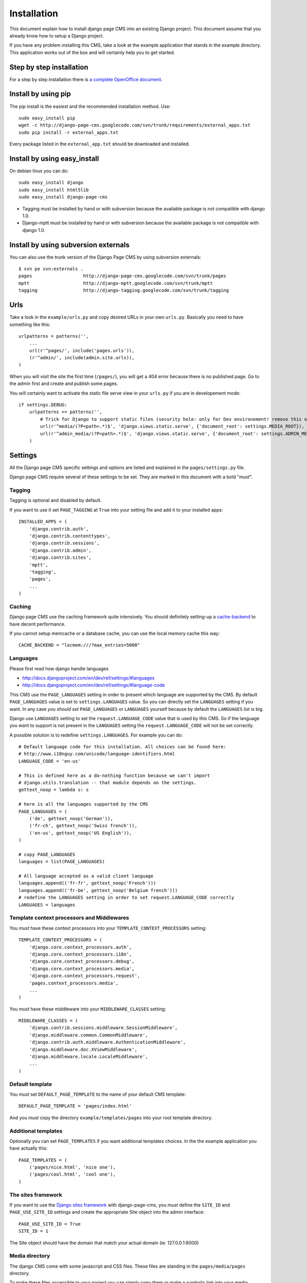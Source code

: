 ============
Installation
============

This document explain how to install django page CMS into an existing Django project.
This document assume that you already know how to setup a Django project.

If you have any problem installing this CMS, take a look at the example application that stands in the example directory.
This application works out of the box and will certainly help you to get started.

Step by step installation
=========================

For a step by step installation there is `a complete OpenOffice
document <http://django-page-cms.googlegroups.com/web/gpc-install-instructions.odt>`_. 

Install by using pip
====================

The pip install is the easiest and the recommended installation method. Use::

    sudo easy_install pip
    wget -c http://django-page-cms.googlecode.com/svn/trunk/requirements/external_apps.txt
    sudo pip install -r external_apps.txt

Every package listed in the ``external_app.txt`` should be downloaded and installed.

Install by using easy_install
=============================

On debian linux you can do::

    sudo easy_install django
    sudo easy_install html5lib
    sudo easy_install django-page-cms

* Tagging must be installed by hand or with subversion because the available package is not
  compatible with django 1.0.

* Django-mptt must be installed by hand or with subversion because the available package is not compatible with django 1.0.

Install by using subversion externals
=====================================

You can also use the trunk version of the Django Page CMS by using subversion externals::


    $ svn pe svn:externals .
    pages                   http://django-page-cms.googlecode.com/svn/trunk/pages
    mptt                    http://django-mptt.googlecode.com/svn/trunk/mptt
    tagging                 http://django-tagging.googlecode.com/svn/trunk/tagging

Urls
====

Take a look in the ``example/urls.py`` and copy desired URLs in your own ``urls.py``.
Basically you need to have something like this::

    urlpatterns = patterns('',
        ...
        url(r'^pages/', include('pages.urls')),
        (r'^admin/', include(admin.site.urls)),
    )

When you will visit the site the first time (``/pages/``), you will get a 404 error
because there is no published page. Go to the admin first and create and publish some pages.

You will certainly want to activate the static file serve view in your ``urls.py`` if you are in developement mode::

    if settings.DEBUG:
        urlpatterns += patterns('',
            # Trick for Django to support static files (security hole: only for Dev environement! remove this on Prod!!!)
            url(r'^media/(?P<path>.*)$', 'django.views.static.serve', {'document_root': settings.MEDIA_ROOT}),
            url(r'^admin_media/(?P<path>.*)$', 'django.views.static.serve', {'document_root': settings.ADMIN_MEDIA_ROOT}),
        )

Settings
========

All the Django page CMS specific settings and options are listed and explained in the ``pages/settings.py`` file.

Django page CMS require several of these settings to be set. They are marked in this document with a bold "*must*". 

Tagging
-------

Tagging is optional and disabled by default. 

If you want to use it set ``PAGE_TAGGING`` at ``True`` into your setting file and add it to your installed apps::

    INSTALLED_APPS = (
        'django.contrib.auth',
        'django.contrib.contenttypes',
        'django.contrib.sessions',
        'django.contrib.admin',
        'django.contrib.sites',
        'mptt',
        'tagging',
        'pages',
        ...
    )

Caching
-------

Django page CMS use the caching framework quite intensively. You should definitely
setting-up a cache-backend_ to have decent performance.

.. _cache-backend: http://docs.djangoproject.com/en/dev/topics/cache/#setting-up-the-cache

If you cannot setup memcache or a database cache, you can use the local memory cache this way::

    CACHE_BACKEND = "locmem:///?max_entries=5000"

Languages
---------

Please first read how django handle languages

* http://docs.djangoproject.com/en/dev/ref/settings/#languages
* http://docs.djangoproject.com/en/dev/ref/settings/#language-code

This CMS use the ``PAGE_LANGUAGES`` setting in order to present which language are supported by the CMS.
By default ``PAGE_LANGUAGES`` value is set to ``settings.LANGUAGES`` value.
So you can directly set the ``LANGUAGES`` setting if you want.
In any case *you should set* ``PAGE_LANGUAGES`` or ``LANGUAGES``
yourself because by default the ``LANGUAGES`` list is big.

Django use ``LANGUAGES`` setting to set the ``request.LANGUAGE_CODE`` value that is used by this CMS. So if the language you want to support is not present in the ``LANGUAGES`` setting the ``request.LANGUAGE_CODE`` will not be set correctly.

A possible solution is to redefine ``settings.LANGUAGES``. For example you can do::

    # Default language code for this installation. All choices can be found here:
    # http://www.i18nguy.com/unicode/language-identifiers.html
    LANGUAGE_CODE = 'en-us'

    # This is defined here as a do-nothing function because we can't import
    # django.utils.translation -- that module depends on the settings.
    gettext_noop = lambda s: s

    # here is all the languages supported by the CMS
    PAGE_LANGUAGES = (
        ('de', gettext_noop('German')),
        ('fr-ch', gettext_noop('Swiss french')),
        ('en-us', gettext_noop('US English')),
    )

    # copy PAGE_LANGUAGES
    languages = list(PAGE_LANGUAGES)
    
    # All language accepted as a valid client language
    languages.append(('fr-fr', gettext_noop('French')))
    languages.append(('fr-be', gettext_noop('Belgium french')))
    # redefine the LANGUAGES setting in order to set request.LANGUAGE_CODE correctly
    LANGUAGES = languages

Template context processors and Middlewares
-------------------------------------------

You *must* have these context processors into your ``TEMPLATE_CONTEXT_PROCESSORS`` setting::

    TEMPLATE_CONTEXT_PROCESSORS = (
        'django.core.context_processors.auth',
        'django.core.context_processors.i18n',
        'django.core.context_processors.debug',
        'django.core.context_processors.media',
        'django.core.context_processors.request',
        'pages.context_processors.media',
        ...
    )

You *must* have these middleware into your ``MIDDLEWARE_CLASSES`` setting::

    MIDDLEWARE_CLASSES = (
        'django.contrib.sessions.middleware.SessionMiddleware',
        'django.middleware.common.CommonMiddleware',
        'django.contrib.auth.middleware.AuthenticationMiddleware',
        'django.middleware.doc.XViewMiddleware',
        'django.middleware.locale.LocaleMiddleware',
        ...
    )

Default template
----------------

You *must* set ``DEFAULT_PAGE_TEMPLATE`` to the name of your default CMS template::

    DEFAULT_PAGE_TEMPLATE = 'pages/index.html'

And you *must* copy the directory ``example/templates/pages`` into your root template directory.

Additional templates
--------------------

Optionally you can set ``PAGE_TEMPLATES`` if you want additional templates choices.
In the the example application you have actually this::

    PAGE_TEMPLATES = (
        ('pages/nice.html', 'nice one'),
        ('pages/cool.html', 'cool one'),
    )

The sites framework
-------------------

If you want to use the `Django sites framework <http://docs.djangoproject.com/en/dev/ref/contrib/sites/#ref-contrib-sites>`_
with django-page-cms, you *must* define the ``SITE_ID`` and ``PAGE_USE_SITE_ID`` settings and create the appropriate Site object into the admin interface::

    PAGE_USE_SITE_ID = True
    SITE_ID = 1

The Site object should have the domain that match your actual domain (ie: 127.0.0.1:8000)

Media directory
---------------

The django CMS come with some javascript and CSS files.
These files are standing in the ``pages/media/pages`` directory.

To make these files accessible to your project you can simply copy them  or make a symbolic link into
your media directory. That's necessary to have a fully functioning administration interface.

You can also look at how the example project is working to make a local setup.


